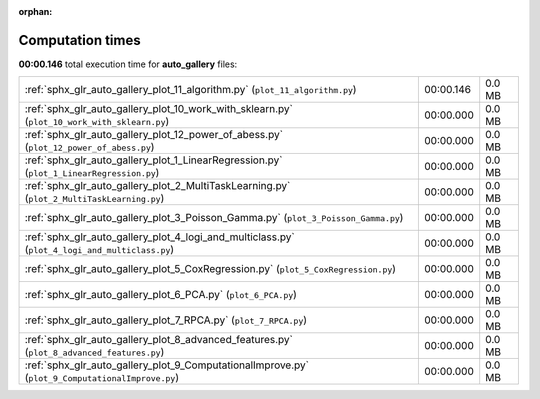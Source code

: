 
:orphan:

.. _sphx_glr_auto_gallery_sg_execution_times:

Computation times
=================
**00:00.146** total execution time for **auto_gallery** files:

+--------------------------------------------------------------------------------------------------+-----------+--------+
| :ref:`sphx_glr_auto_gallery_plot_11_algorithm.py` (``plot_11_algorithm.py``)                     | 00:00.146 | 0.0 MB |
+--------------------------------------------------------------------------------------------------+-----------+--------+
| :ref:`sphx_glr_auto_gallery_plot_10_work_with_sklearn.py` (``plot_10_work_with_sklearn.py``)     | 00:00.000 | 0.0 MB |
+--------------------------------------------------------------------------------------------------+-----------+--------+
| :ref:`sphx_glr_auto_gallery_plot_12_power_of_abess.py` (``plot_12_power_of_abess.py``)           | 00:00.000 | 0.0 MB |
+--------------------------------------------------------------------------------------------------+-----------+--------+
| :ref:`sphx_glr_auto_gallery_plot_1_LinearRegression.py` (``plot_1_LinearRegression.py``)         | 00:00.000 | 0.0 MB |
+--------------------------------------------------------------------------------------------------+-----------+--------+
| :ref:`sphx_glr_auto_gallery_plot_2_MultiTaskLearning.py` (``plot_2_MultiTaskLearning.py``)       | 00:00.000 | 0.0 MB |
+--------------------------------------------------------------------------------------------------+-----------+--------+
| :ref:`sphx_glr_auto_gallery_plot_3_Poisson_Gamma.py` (``plot_3_Poisson_Gamma.py``)               | 00:00.000 | 0.0 MB |
+--------------------------------------------------------------------------------------------------+-----------+--------+
| :ref:`sphx_glr_auto_gallery_plot_4_logi_and_multiclass.py` (``plot_4_logi_and_multiclass.py``)   | 00:00.000 | 0.0 MB |
+--------------------------------------------------------------------------------------------------+-----------+--------+
| :ref:`sphx_glr_auto_gallery_plot_5_CoxRegression.py` (``plot_5_CoxRegression.py``)               | 00:00.000 | 0.0 MB |
+--------------------------------------------------------------------------------------------------+-----------+--------+
| :ref:`sphx_glr_auto_gallery_plot_6_PCA.py` (``plot_6_PCA.py``)                                   | 00:00.000 | 0.0 MB |
+--------------------------------------------------------------------------------------------------+-----------+--------+
| :ref:`sphx_glr_auto_gallery_plot_7_RPCA.py` (``plot_7_RPCA.py``)                                 | 00:00.000 | 0.0 MB |
+--------------------------------------------------------------------------------------------------+-----------+--------+
| :ref:`sphx_glr_auto_gallery_plot_8_advanced_features.py` (``plot_8_advanced_features.py``)       | 00:00.000 | 0.0 MB |
+--------------------------------------------------------------------------------------------------+-----------+--------+
| :ref:`sphx_glr_auto_gallery_plot_9_ComputationalImprove.py` (``plot_9_ComputationalImprove.py``) | 00:00.000 | 0.0 MB |
+--------------------------------------------------------------------------------------------------+-----------+--------+
